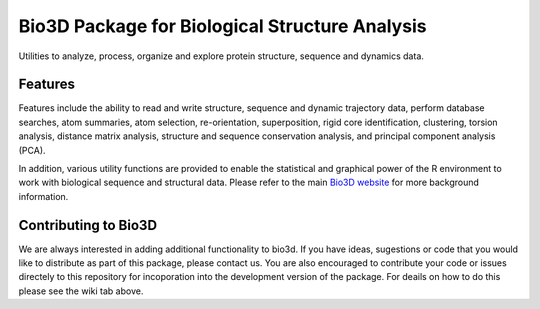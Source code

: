 ========
Bio3D Package for Biological Structure Analysis
========

Utilities to analyze, process, organize and explore protein structure, sequence and dynamics data.

Features
========

Features include the ability to read and write structure, sequence and dynamic trajectory data, perform database searches, atom summaries, atom selection, re-orientation, superposition, rigid core identification, clustering, torsion analysis, distance matrix analysis, structure and sequence conservation analysis, and principal component analysis (PCA).  

In addition, various utility functions are provided to enable the statistical and graphical power of the R environment to work with biological sequence and structural data.  Please refer to the main `Bio3D website <http://thegrantlab.org/bio3d/>`_ for more background information.

Contributing to Bio3D
========

We are always interested in adding additional functionality to bio3d. If you have ideas, sugestions or code that you would like to distribute as part of this package, please contact us. You are also encouraged to contribute your code or issues directely to this repository for incoporation into the development version of the package. For deails on how to do this please see the wiki tab above.  
  
